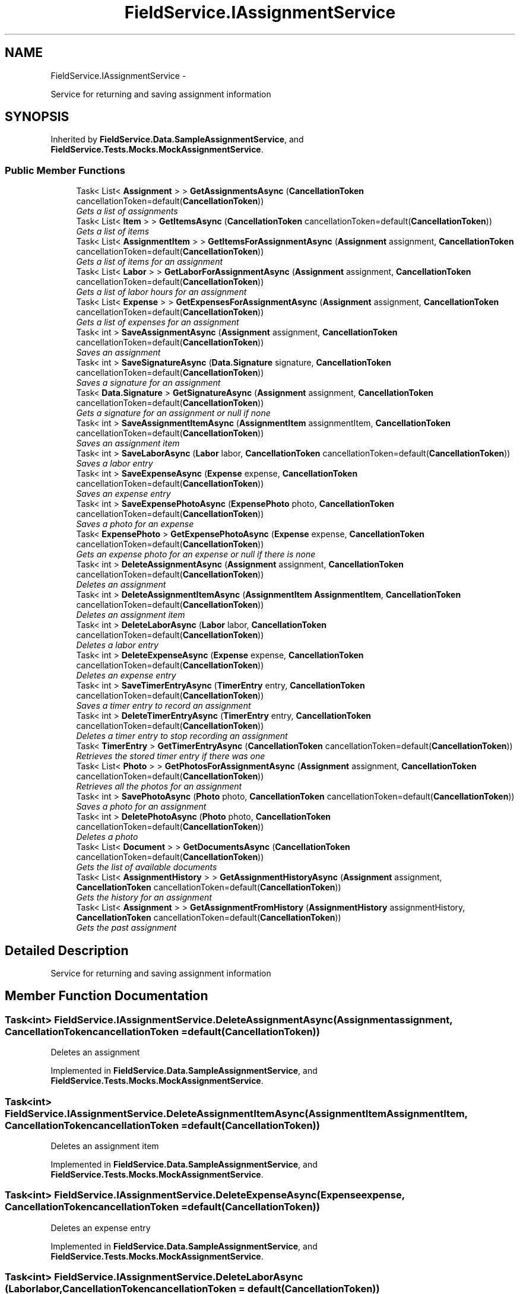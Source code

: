 .TH "FieldService.IAssignmentService" 3 "Tue Jul 1 2014" "My Project" \" -*- nroff -*-
.ad l
.nh
.SH NAME
FieldService.IAssignmentService \- 
.PP
Service for returning and saving assignment information  

.SH SYNOPSIS
.br
.PP
.PP
Inherited by \fBFieldService\&.Data\&.SampleAssignmentService\fP, and \fBFieldService\&.Tests\&.Mocks\&.MockAssignmentService\fP\&.
.SS "Public Member Functions"

.in +1c
.ti -1c
.RI "Task< List< \fBAssignment\fP > > \fBGetAssignmentsAsync\fP (\fBCancellationToken\fP cancellationToken=default(\fBCancellationToken\fP))"
.br
.RI "\fIGets a list of assignments \fP"
.ti -1c
.RI "Task< List< \fBItem\fP > > \fBGetItemsAsync\fP (\fBCancellationToken\fP cancellationToken=default(\fBCancellationToken\fP))"
.br
.RI "\fIGets a list of items \fP"
.ti -1c
.RI "Task< List< \fBAssignmentItem\fP > > \fBGetItemsForAssignmentAsync\fP (\fBAssignment\fP assignment, \fBCancellationToken\fP cancellationToken=default(\fBCancellationToken\fP))"
.br
.RI "\fIGets a list of items for an assignment \fP"
.ti -1c
.RI "Task< List< \fBLabor\fP > > \fBGetLaborForAssignmentAsync\fP (\fBAssignment\fP assignment, \fBCancellationToken\fP cancellationToken=default(\fBCancellationToken\fP))"
.br
.RI "\fIGets a list of labor hours for an assignment \fP"
.ti -1c
.RI "Task< List< \fBExpense\fP > > \fBGetExpensesForAssignmentAsync\fP (\fBAssignment\fP assignment, \fBCancellationToken\fP cancellationToken=default(\fBCancellationToken\fP))"
.br
.RI "\fIGets a list of expenses for an assignment \fP"
.ti -1c
.RI "Task< int > \fBSaveAssignmentAsync\fP (\fBAssignment\fP assignment, \fBCancellationToken\fP cancellationToken=default(\fBCancellationToken\fP))"
.br
.RI "\fISaves an assignment \fP"
.ti -1c
.RI "Task< int > \fBSaveSignatureAsync\fP (\fBData\&.Signature\fP signature, \fBCancellationToken\fP cancellationToken=default(\fBCancellationToken\fP))"
.br
.RI "\fISaves a signature for an assignment \fP"
.ti -1c
.RI "Task< \fBData\&.Signature\fP > \fBGetSignatureAsync\fP (\fBAssignment\fP assignment, \fBCancellationToken\fP cancellationToken=default(\fBCancellationToken\fP))"
.br
.RI "\fIGets a signature for an assignment or null if none \fP"
.ti -1c
.RI "Task< int > \fBSaveAssignmentItemAsync\fP (\fBAssignmentItem\fP assignmentItem, \fBCancellationToken\fP cancellationToken=default(\fBCancellationToken\fP))"
.br
.RI "\fISaves an assignment item \fP"
.ti -1c
.RI "Task< int > \fBSaveLaborAsync\fP (\fBLabor\fP labor, \fBCancellationToken\fP cancellationToken=default(\fBCancellationToken\fP))"
.br
.RI "\fISaves a labor entry \fP"
.ti -1c
.RI "Task< int > \fBSaveExpenseAsync\fP (\fBExpense\fP expense, \fBCancellationToken\fP cancellationToken=default(\fBCancellationToken\fP))"
.br
.RI "\fISaves an expense entry \fP"
.ti -1c
.RI "Task< int > \fBSaveExpensePhotoAsync\fP (\fBExpensePhoto\fP photo, \fBCancellationToken\fP cancellationToken=default(\fBCancellationToken\fP))"
.br
.RI "\fISaves a photo for an expense \fP"
.ti -1c
.RI "Task< \fBExpensePhoto\fP > \fBGetExpensePhotoAsync\fP (\fBExpense\fP expense, \fBCancellationToken\fP cancellationToken=default(\fBCancellationToken\fP))"
.br
.RI "\fIGets an expense photo for an expense or null if there is none \fP"
.ti -1c
.RI "Task< int > \fBDeleteAssignmentAsync\fP (\fBAssignment\fP assignment, \fBCancellationToken\fP cancellationToken=default(\fBCancellationToken\fP))"
.br
.RI "\fIDeletes an assignment \fP"
.ti -1c
.RI "Task< int > \fBDeleteAssignmentItemAsync\fP (\fBAssignmentItem\fP \fBAssignmentItem\fP, \fBCancellationToken\fP cancellationToken=default(\fBCancellationToken\fP))"
.br
.RI "\fIDeletes an assignment item \fP"
.ti -1c
.RI "Task< int > \fBDeleteLaborAsync\fP (\fBLabor\fP labor, \fBCancellationToken\fP cancellationToken=default(\fBCancellationToken\fP))"
.br
.RI "\fIDeletes a labor entry \fP"
.ti -1c
.RI "Task< int > \fBDeleteExpenseAsync\fP (\fBExpense\fP expense, \fBCancellationToken\fP cancellationToken=default(\fBCancellationToken\fP))"
.br
.RI "\fIDeletes an expense entry \fP"
.ti -1c
.RI "Task< int > \fBSaveTimerEntryAsync\fP (\fBTimerEntry\fP entry, \fBCancellationToken\fP cancellationToken=default(\fBCancellationToken\fP))"
.br
.RI "\fISaves a timer entry to record an assignment \fP"
.ti -1c
.RI "Task< int > \fBDeleteTimerEntryAsync\fP (\fBTimerEntry\fP entry, \fBCancellationToken\fP cancellationToken=default(\fBCancellationToken\fP))"
.br
.RI "\fIDeletes a timer entry to stop recording an assignment \fP"
.ti -1c
.RI "Task< \fBTimerEntry\fP > \fBGetTimerEntryAsync\fP (\fBCancellationToken\fP cancellationToken=default(\fBCancellationToken\fP))"
.br
.RI "\fIRetrieves the stored timer entry if there was one \fP"
.ti -1c
.RI "Task< List< \fBPhoto\fP > > \fBGetPhotosForAssignmentAsync\fP (\fBAssignment\fP assignment, \fBCancellationToken\fP cancellationToken=default(\fBCancellationToken\fP))"
.br
.RI "\fIRetrieves all the photos for an assignment \fP"
.ti -1c
.RI "Task< int > \fBSavePhotoAsync\fP (\fBPhoto\fP photo, \fBCancellationToken\fP cancellationToken=default(\fBCancellationToken\fP))"
.br
.RI "\fISaves a photo for an assignment \fP"
.ti -1c
.RI "Task< int > \fBDeletePhotoAsync\fP (\fBPhoto\fP photo, \fBCancellationToken\fP cancellationToken=default(\fBCancellationToken\fP))"
.br
.RI "\fIDeletes a photo \fP"
.ti -1c
.RI "Task< List< \fBDocument\fP > > \fBGetDocumentsAsync\fP (\fBCancellationToken\fP cancellationToken=default(\fBCancellationToken\fP))"
.br
.RI "\fIGets the list of available documents \fP"
.ti -1c
.RI "Task< List< \fBAssignmentHistory\fP > > \fBGetAssignmentHistoryAsync\fP (\fBAssignment\fP assignment, \fBCancellationToken\fP cancellationToken=default(\fBCancellationToken\fP))"
.br
.RI "\fIGets the history for an assignment \fP"
.ti -1c
.RI "Task< List< \fBAssignment\fP > > \fBGetAssignmentFromHistory\fP (\fBAssignmentHistory\fP assignmentHistory, \fBCancellationToken\fP cancellationToken=default(\fBCancellationToken\fP))"
.br
.RI "\fIGets the past assignment \fP"
.in -1c
.SH "Detailed Description"
.PP 
Service for returning and saving assignment information 


.SH "Member Function Documentation"
.PP 
.SS "Task<int> FieldService\&.IAssignmentService\&.DeleteAssignmentAsync (\fBAssignment\fPassignment, \fBCancellationToken\fPcancellationToken = \fCdefault(\fBCancellationToken\fP)\fP)"

.PP
Deletes an assignment 
.PP
Implemented in \fBFieldService\&.Data\&.SampleAssignmentService\fP, and \fBFieldService\&.Tests\&.Mocks\&.MockAssignmentService\fP\&.
.SS "Task<int> FieldService\&.IAssignmentService\&.DeleteAssignmentItemAsync (\fBAssignmentItem\fPAssignmentItem, \fBCancellationToken\fPcancellationToken = \fCdefault(\fBCancellationToken\fP)\fP)"

.PP
Deletes an assignment item 
.PP
Implemented in \fBFieldService\&.Data\&.SampleAssignmentService\fP, and \fBFieldService\&.Tests\&.Mocks\&.MockAssignmentService\fP\&.
.SS "Task<int> FieldService\&.IAssignmentService\&.DeleteExpenseAsync (\fBExpense\fPexpense, \fBCancellationToken\fPcancellationToken = \fCdefault(\fBCancellationToken\fP)\fP)"

.PP
Deletes an expense entry 
.PP
Implemented in \fBFieldService\&.Data\&.SampleAssignmentService\fP, and \fBFieldService\&.Tests\&.Mocks\&.MockAssignmentService\fP\&.
.SS "Task<int> FieldService\&.IAssignmentService\&.DeleteLaborAsync (\fBLabor\fPlabor, \fBCancellationToken\fPcancellationToken = \fCdefault(\fBCancellationToken\fP)\fP)"

.PP
Deletes a labor entry 
.PP
Implemented in \fBFieldService\&.Data\&.SampleAssignmentService\fP, and \fBFieldService\&.Tests\&.Mocks\&.MockAssignmentService\fP\&.
.SS "Task<int> FieldService\&.IAssignmentService\&.DeletePhotoAsync (\fBPhoto\fPphoto, \fBCancellationToken\fPcancellationToken = \fCdefault(\fBCancellationToken\fP)\fP)"

.PP
Deletes a photo 
.PP
Implemented in \fBFieldService\&.Tests\&.Mocks\&.MockAssignmentService\fP, and \fBFieldService\&.Data\&.SampleAssignmentService\fP\&.
.SS "Task<int> FieldService\&.IAssignmentService\&.DeleteTimerEntryAsync (\fBTimerEntry\fPentry, \fBCancellationToken\fPcancellationToken = \fCdefault(\fBCancellationToken\fP)\fP)"

.PP
Deletes a timer entry to stop recording an assignment 
.PP
Implemented in \fBFieldService\&.Data\&.SampleAssignmentService\fP, and \fBFieldService\&.Tests\&.Mocks\&.MockAssignmentService\fP\&.
.SS "Task<List<\fBAssignment\fP> > FieldService\&.IAssignmentService\&.GetAssignmentFromHistory (\fBAssignmentHistory\fPassignmentHistory, \fBCancellationToken\fPcancellationToken = \fCdefault(\fBCancellationToken\fP)\fP)"

.PP
Gets the past assignment 
.PP
Implemented in \fBFieldService\&.Data\&.SampleAssignmentService\fP, and \fBFieldService\&.Tests\&.Mocks\&.MockAssignmentService\fP\&.
.SS "Task<List<\fBAssignmentHistory\fP> > FieldService\&.IAssignmentService\&.GetAssignmentHistoryAsync (\fBAssignment\fPassignment, \fBCancellationToken\fPcancellationToken = \fCdefault(\fBCancellationToken\fP)\fP)"

.PP
Gets the history for an assignment 
.PP
Implemented in \fBFieldService\&.Data\&.SampleAssignmentService\fP, and \fBFieldService\&.Tests\&.Mocks\&.MockAssignmentService\fP\&.
.SS "Task<List<\fBAssignment\fP> > FieldService\&.IAssignmentService\&.GetAssignmentsAsync (\fBCancellationToken\fPcancellationToken = \fCdefault(\fBCancellationToken\fP)\fP)"

.PP
Gets a list of assignments 
.PP
Implemented in \fBFieldService\&.Tests\&.Mocks\&.MockAssignmentService\fP, and \fBFieldService\&.Data\&.SampleAssignmentService\fP\&.
.SS "Task<List<\fBDocument\fP> > FieldService\&.IAssignmentService\&.GetDocumentsAsync (\fBCancellationToken\fPcancellationToken = \fCdefault(\fBCancellationToken\fP)\fP)"

.PP
Gets the list of available documents 
.PP
Implemented in \fBFieldService\&.Data\&.SampleAssignmentService\fP, and \fBFieldService\&.Tests\&.Mocks\&.MockAssignmentService\fP\&.
.SS "Task<\fBExpensePhoto\fP> FieldService\&.IAssignmentService\&.GetExpensePhotoAsync (\fBExpense\fPexpense, \fBCancellationToken\fPcancellationToken = \fCdefault(\fBCancellationToken\fP)\fP)"

.PP
Gets an expense photo for an expense or null if there is none 
.PP
Implemented in \fBFieldService\&.Data\&.SampleAssignmentService\fP, and \fBFieldService\&.Tests\&.Mocks\&.MockAssignmentService\fP\&.
.SS "Task<List<\fBExpense\fP> > FieldService\&.IAssignmentService\&.GetExpensesForAssignmentAsync (\fBAssignment\fPassignment, \fBCancellationToken\fPcancellationToken = \fCdefault(\fBCancellationToken\fP)\fP)"

.PP
Gets a list of expenses for an assignment 
.PP
Implemented in \fBFieldService\&.Tests\&.Mocks\&.MockAssignmentService\fP, and \fBFieldService\&.Data\&.SampleAssignmentService\fP\&.
.SS "Task<List<\fBItem\fP> > FieldService\&.IAssignmentService\&.GetItemsAsync (\fBCancellationToken\fPcancellationToken = \fCdefault(\fBCancellationToken\fP)\fP)"

.PP
Gets a list of items 
.PP
Implemented in \fBFieldService\&.Tests\&.Mocks\&.MockAssignmentService\fP, and \fBFieldService\&.Data\&.SampleAssignmentService\fP\&.
.SS "Task<List<\fBAssignmentItem\fP> > FieldService\&.IAssignmentService\&.GetItemsForAssignmentAsync (\fBAssignment\fPassignment, \fBCancellationToken\fPcancellationToken = \fCdefault(\fBCancellationToken\fP)\fP)"

.PP
Gets a list of items for an assignment 
.PP
Implemented in \fBFieldService\&.Tests\&.Mocks\&.MockAssignmentService\fP, and \fBFieldService\&.Data\&.SampleAssignmentService\fP\&.
.SS "Task<List<\fBLabor\fP> > FieldService\&.IAssignmentService\&.GetLaborForAssignmentAsync (\fBAssignment\fPassignment, \fBCancellationToken\fPcancellationToken = \fCdefault(\fBCancellationToken\fP)\fP)"

.PP
Gets a list of labor hours for an assignment 
.PP
Implemented in \fBFieldService\&.Tests\&.Mocks\&.MockAssignmentService\fP, and \fBFieldService\&.Data\&.SampleAssignmentService\fP\&.
.SS "Task<List<\fBPhoto\fP> > FieldService\&.IAssignmentService\&.GetPhotosForAssignmentAsync (\fBAssignment\fPassignment, \fBCancellationToken\fPcancellationToken = \fCdefault(\fBCancellationToken\fP)\fP)"

.PP
Retrieves all the photos for an assignment 
.PP
Implemented in \fBFieldService\&.Tests\&.Mocks\&.MockAssignmentService\fP, and \fBFieldService\&.Data\&.SampleAssignmentService\fP\&.
.SS "Task<\fBData\&.Signature\fP> FieldService\&.IAssignmentService\&.GetSignatureAsync (\fBAssignment\fPassignment, \fBCancellationToken\fPcancellationToken = \fCdefault(\fBCancellationToken\fP)\fP)"

.PP
Gets a signature for an assignment or null if none 
.PP
Implemented in \fBFieldService\&.Tests\&.Mocks\&.MockAssignmentService\fP, and \fBFieldService\&.Data\&.SampleAssignmentService\fP\&.
.SS "Task<\fBTimerEntry\fP> FieldService\&.IAssignmentService\&.GetTimerEntryAsync (\fBCancellationToken\fPcancellationToken = \fCdefault(\fBCancellationToken\fP)\fP)"

.PP
Retrieves the stored timer entry if there was one 
.PP
Implemented in \fBFieldService\&.Data\&.SampleAssignmentService\fP, and \fBFieldService\&.Tests\&.Mocks\&.MockAssignmentService\fP\&.
.SS "Task<int> FieldService\&.IAssignmentService\&.SaveAssignmentAsync (\fBAssignment\fPassignment, \fBCancellationToken\fPcancellationToken = \fCdefault(\fBCancellationToken\fP)\fP)"

.PP
Saves an assignment 
.PP
Implemented in \fBFieldService\&.Tests\&.Mocks\&.MockAssignmentService\fP, and \fBFieldService\&.Data\&.SampleAssignmentService\fP\&.
.SS "Task<int> FieldService\&.IAssignmentService\&.SaveAssignmentItemAsync (\fBAssignmentItem\fPassignmentItem, \fBCancellationToken\fPcancellationToken = \fCdefault(\fBCancellationToken\fP)\fP)"

.PP
Saves an assignment item 
.PP
Implemented in \fBFieldService\&.Tests\&.Mocks\&.MockAssignmentService\fP, and \fBFieldService\&.Data\&.SampleAssignmentService\fP\&.
.SS "Task<int> FieldService\&.IAssignmentService\&.SaveExpenseAsync (\fBExpense\fPexpense, \fBCancellationToken\fPcancellationToken = \fCdefault(\fBCancellationToken\fP)\fP)"

.PP
Saves an expense entry 
.PP
Implemented in \fBFieldService\&.Data\&.SampleAssignmentService\fP, and \fBFieldService\&.Tests\&.Mocks\&.MockAssignmentService\fP\&.
.SS "Task<int> FieldService\&.IAssignmentService\&.SaveExpensePhotoAsync (\fBExpensePhoto\fPphoto, \fBCancellationToken\fPcancellationToken = \fCdefault(\fBCancellationToken\fP)\fP)"

.PP
Saves a photo for an expense 
.PP
Implemented in \fBFieldService\&.Data\&.SampleAssignmentService\fP, and \fBFieldService\&.Tests\&.Mocks\&.MockAssignmentService\fP\&.
.SS "Task<int> FieldService\&.IAssignmentService\&.SaveLaborAsync (\fBLabor\fPlabor, \fBCancellationToken\fPcancellationToken = \fCdefault(\fBCancellationToken\fP)\fP)"

.PP
Saves a labor entry 
.PP
Implemented in \fBFieldService\&.Data\&.SampleAssignmentService\fP, and \fBFieldService\&.Tests\&.Mocks\&.MockAssignmentService\fP\&.
.SS "Task<int> FieldService\&.IAssignmentService\&.SavePhotoAsync (\fBPhoto\fPphoto, \fBCancellationToken\fPcancellationToken = \fCdefault(\fBCancellationToken\fP)\fP)"

.PP
Saves a photo for an assignment 
.PP
Implemented in \fBFieldService\&.Tests\&.Mocks\&.MockAssignmentService\fP, and \fBFieldService\&.Data\&.SampleAssignmentService\fP\&.
.SS "Task<int> FieldService\&.IAssignmentService\&.SaveSignatureAsync (\fBData\&.Signature\fPsignature, \fBCancellationToken\fPcancellationToken = \fCdefault(\fBCancellationToken\fP)\fP)"

.PP
Saves a signature for an assignment 
.SS "Task<int> FieldService\&.IAssignmentService\&.SaveTimerEntryAsync (\fBTimerEntry\fPentry, \fBCancellationToken\fPcancellationToken = \fCdefault(\fBCancellationToken\fP)\fP)"

.PP
Saves a timer entry to record an assignment 
.PP
Implemented in \fBFieldService\&.Data\&.SampleAssignmentService\fP, and \fBFieldService\&.Tests\&.Mocks\&.MockAssignmentService\fP\&.

.SH "Author"
.PP 
Generated automatically by Doxygen for My Project from the source code\&.
